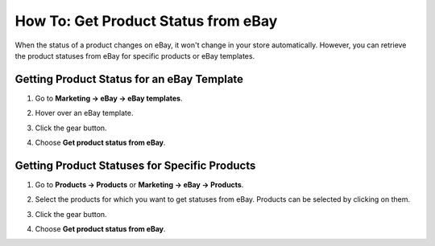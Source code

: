 ************************************
How To: Get Product Status from eBay
************************************

When the status of a product changes on eBay, it won't change in your store automatically. However, you can retrieve the product statuses from eBay for specific products or eBay templates.

===========================================
Getting Product Status for an eBay Template
===========================================

#. Go to **Marketing → eBay → eBay templates**.

#. Hover over an eBay template.

#. Click the gear button.

#. Choose **Get product status from eBay**.

   .. image:: img/get_status/get_template_status.png
       :align: center
       :alt: Retrieving product status for all products with a specific eBay template.

==============================================
Getting Product Statuses for Specific Products
==============================================

#. Go to **Products → Products** or **Marketing → eBay → Products**.

#. Select the products for which you want to get statuses from eBay. Products can be selected by clicking on them.

#. Click the gear button.

#. Choose **Get product status from eBay**.

   .. image:: img/get_status/get_product_status.png
       :align: center
       :alt: Retrieving product status from eBay for particular products.
